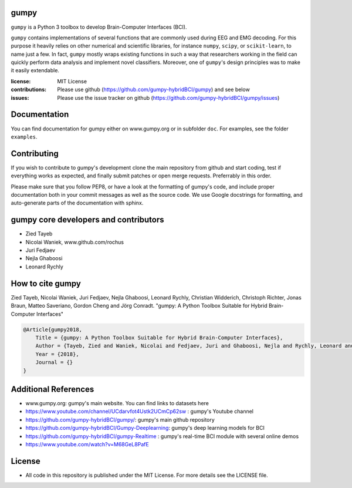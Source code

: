 gumpy
=====

``gumpy`` is a Python 3 toolbox to develop Brain-Computer Interfaces (BCI).

``gumpy`` contains implementations of several functions that are commonly used
during EEG and EMG decoding. For this purpose it heavily relies on other
numerical and scientific libraries, for instance ``numpy``, ``scipy``, or
``scikit-learn``, to name just a few. In fact, ``gumpy`` mostly wraps existing
functions in such a way that researchers working in the field can quickly
perform data analysis and implement novel classifiers. Moreover, one of
``gumpy``'s design principles was to make it easily extendable.

:license: MIT License
:contributions: Please use github (https://github.com/gumpy-hybridBCI/gumpy) and see below
:issues: Please use the issue tracker on github (https://github.com/gumpy-hybridBCI/gumpy/issues)


Documentation
=============

You can find documentation for gumpy either on www.gumpy.org or in subfolder
``doc``. For examples, see the folder ``examples``.


Contributing
============

If you wish to contribute to gumpy's development clone the main repository from
github and start coding, test if everything works as expected, and finally
submit patches or open merge requests. Preferrably in this order.

Please make sure that you follow PEP8, or have a look at the formatting of
gumpy's code, and include proper documentation both in your commit messages as
well as the source code. We use Google docstrings for formatting, and
auto-generate parts of the documentation with sphinx.


gumpy core developers and contributors
======================================
* Zied Tayeb
* Nicolai Waniek, www.github.com/rochus
* Juri Fedjaev
* Nejla Ghaboosi
* Leonard Rychly


How to cite gumpy
=================

Zied Tayeb, Nicolai Waniek, Juri Fedjaev, Nejla Ghaboosi, Leonard Rychly,
Christian Widderich, Christoph Richter, Jonas Braun, Matteo Saveriano, Gordon Cheng and Jörg Conradt. "gumpy: A Python Toolbox
Suitable for Hybrid Brain-Computer Interfaces"


.. code:: latex

    @Article{gumpy2018,
        Title = {gumpy: A Python Toolbox Suitable for Hybrid Brain-Computer Interfaces},
        Author = {Tayeb, Zied and Waniek, Nicolai and Fedjaev, Juri and Ghaboosi, Nejla and Rychly, Leonard and Widderich, Christian and Richter, Christoph and Braun, Jonas and Saveriano, Matteo and Cheng, Gordon and Conradt, Jorg},
        Year = {2018},
        Journal = {}
    }


Additional References
=====================

* www.gumpy.org: gumpy's main website. You can find links to datasets here
* https://www.youtube.com/channel/UCdarvfot4Ustk2UCmCp62sw : gumpy's Youtube channel
* https://github.com/gumpy-hybridBCI/gumpy/: gumpy's main github repository
* https://github.com/gumpy-hybridBCI/Gumpy-Deeplearning: gumpy's deep learning models for BCI
* https://github.com/gumpy-hybridBCI/gumpy-Realtime : gumpy's real-time BCI module with several online demos 
* https://www.youtube.com/watch?v=M68GeL8PafE

License
=======

* All code in this repository is published under the MIT License.
  For more details see the LICENSE file.


